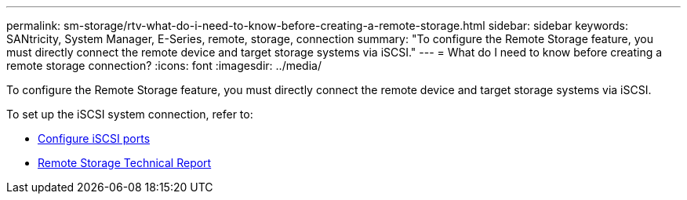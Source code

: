 ---
permalink: sm-storage/rtv-what-do-i-need-to-know-before-creating-a-remote-storage.html
sidebar: sidebar
keywords: SANtricity, System Manager, E-Series, remote, storage, connection
summary: "To configure the Remote Storage feature, you must directly connect the remote device and target storage systems via iSCSI."
---
= What do I need to know before creating a remote storage connection?
:icons: font
:imagesdir: ../media/

[.lead]
To configure the Remote Storage feature, you must directly connect the remote device and target storage systems via iSCSI.

To set up the iSCSI system connection, refer to:

* link:../sm-hardware/configure-iscsi-ports-hardware.html[Configure iSCSI ports]
* https://www.netapp.com/pdf.html?item=/media/28697-tr-4893-deploy.pdf[Remote Storage Technical Report^]
